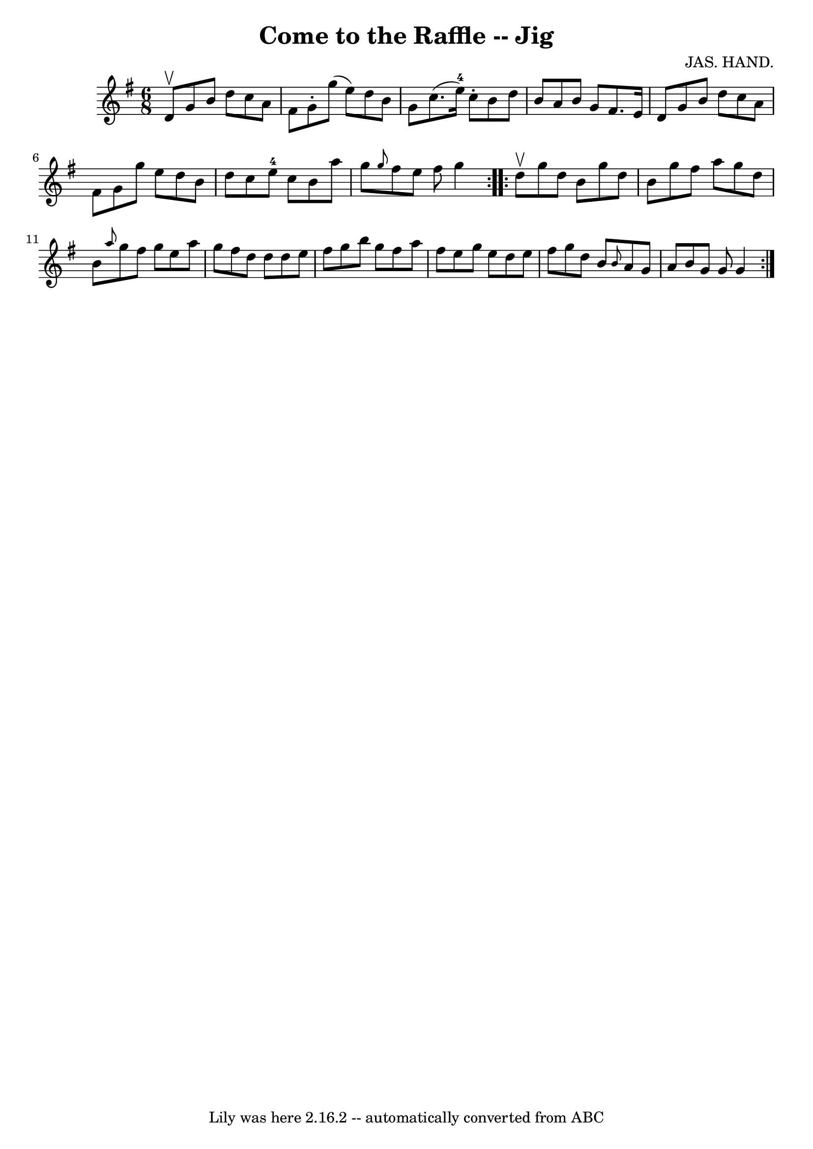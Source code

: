 \version "2.7.40"
\header {
	book = "Ryan's Mammoth Collection"
	composer = "JAS. HAND."
	crossRefNumber = "1"
	footnotes = "\\\\84 429"
	tagline = "Lily was here 2.16.2 -- automatically converted from ABC"
	title = "Come to the Raffle -- Jig"
}
voicedefault =  {
\set Score.defaultBarType = "empty"

\repeat volta 2 {
\time 6/8 \key g \major d'8^\upbow |
 g'8 b'8 d''8 c''8   
 a'8 fis'8    |
 g'8 -. g''8 (e''8) d''8 b'8 g'8    
|
 c''8. (e''16-4) c''8 -. b'8 d''8 b'8    |
   
a'8 b'8 g'8 fis'8. e'16 d'8    |
 g'8 b'8 d''8   
 c''8 a'8 fis'8    |
 g'8 g''8 e''8 d''8 b'8 d''8  
  |
 c''8 e''8-4 c''8 b'8 a''8 g''8    |
 
\grace { g''8  } fis''8 e''8 fis''8 g''4  }     \repeat volta 2 { 
 d''8^\upbow |
 g''8 d''8 b'8 g''8 d''8 b'8    
|
 g''8 fis''8 a''8 g''8 d''8 b'8    |
 \grace {   
 a''8  } g''8 fis''8 g''8 e''8 a''8 g''8    |
 fis''8  
 d''8 d''8 d''8 e''8 fis''8    |
 g''8 b''8 g''8   
 fis''8 a''8 fis''8    |
 e''8 g''8 e''8 d''8 e''8    
fis''8    |
 g''8 d''8 b'8  \grace { b'8  } a'8 g'8    
a'8    |
 b'8 g'8 g'8 g'4  }   
}

\score{
    <<

	\context Staff="default"
	{
	    \voicedefault 
	}

    >>
	\layout {
	}
	\midi {}
}
